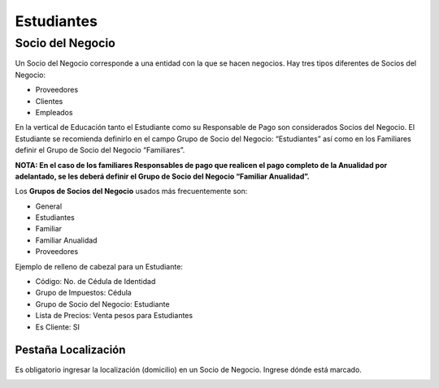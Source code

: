 .. |Ventana Socio del Negocio| image:: resource/business-partner-window.png
.. |Localización Dirección| image:: resource/location-address.png
.. |Pestaña Localización| image:: resource/location-tab.png

Estudiantes
-----------

**Socio del Negocio**
~~~~~~~~~~~~~~~~~~~~~

Un Socio del Negocio corresponde a una entidad con la que se hacen
negocios. Hay tres tipos diferentes de Socios del Negocio:

-  Proveedores
-  Clientes
-  Empleados

En la vertical de Educación tanto el Estudiante como su Responsable de
Pago son considerados Socios del Negocio. El Estudiante se recomienda
definirlo en el campo Grupo de Socio del Negocio: “Estudiantes” así como
en los Familiares definir el Grupo de Socio del Negocio “Familiares”.

**NOTA: En el caso de los familiares Responsables de pago que realicen
el pago completo de la Anualidad por adelantado, se les deberá definir
el Grupo de Socio del Negocio “Familiar Anualidad”.**

Los **Grupos de Socios del Negocio** usados más frecuentemente son:

-  General
-  Estudiantes
-  Familiar
-  Familiar Anualidad
-  Proveedores

|Ventana Socio del Negocio|

Ejemplo de relleno de cabezal para un Estudiante:

-  Código: No. de Cédula de Identidad
-  Grupo de Impuestos: Cédula
-  Grupo de Socio del Negocio: Estudiante
-  Lista de Precios: Venta pesos para Estudiantes
-  Es Cliente: SI

**Pestaña Localización**
''''''''''''''''''''''''

Es obligatorio ingresar la localización (domicilio) en un Socio de
Negocio. Ingrese dónde está marcado.

|Pestaña Localización|

|Localización Dirección|